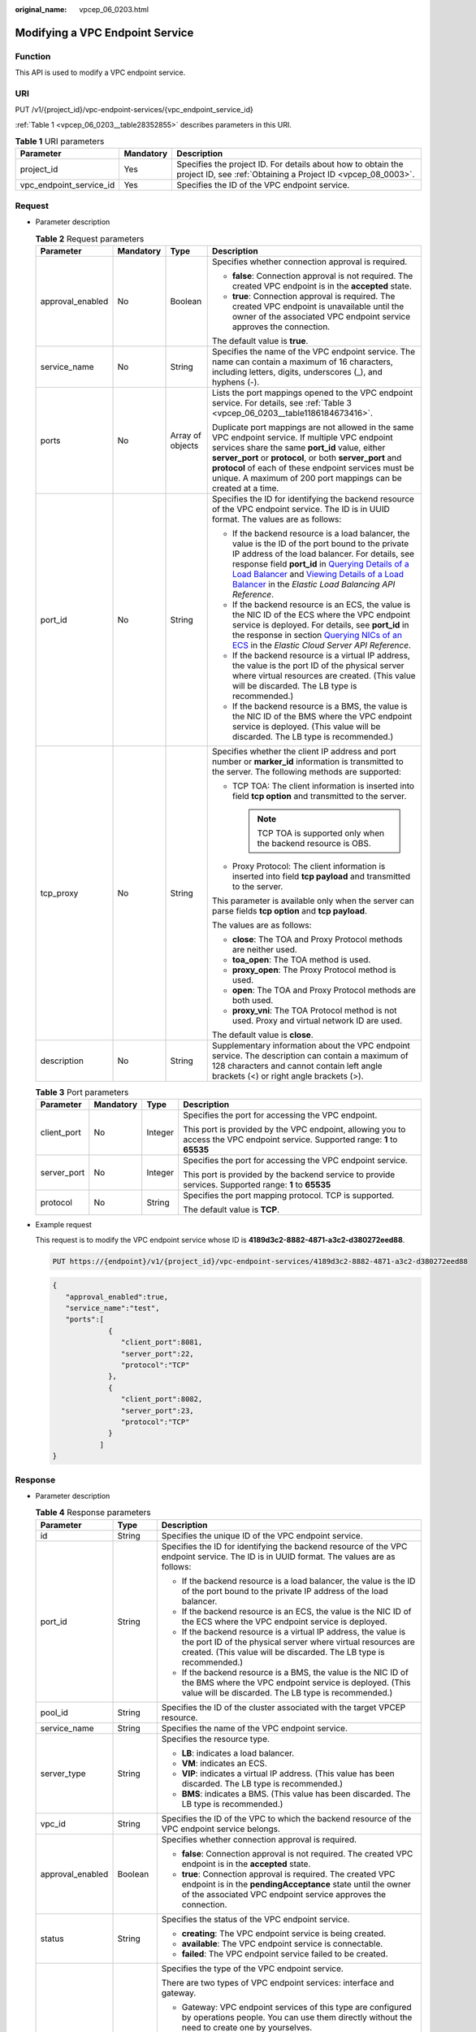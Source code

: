 :original_name: vpcep_06_0203.html

.. _vpcep_06_0203:

Modifying a VPC Endpoint Service
================================

Function
--------

This API is used to modify a VPC endpoint service.

URI
---

PUT /v1/{project_id}/vpc-endpoint-services/{vpc_endpoint_service_id}

:ref:`Table 1 <vpcep_06_0203__table28352855>` describes parameters in this URI.

.. _vpcep_06_0203__table28352855:

.. table:: **Table 1** URI parameters

   +-------------------------+-----------+------------------------------------------------------------------------------------------------------------------------------+
   | Parameter               | Mandatory | Description                                                                                                                  |
   +=========================+===========+==============================================================================================================================+
   | project_id              | Yes       | Specifies the project ID. For details about how to obtain the project ID, see :ref:`Obtaining a Project ID <vpcep_08_0003>`. |
   +-------------------------+-----------+------------------------------------------------------------------------------------------------------------------------------+
   | vpc_endpoint_service_id | Yes       | Specifies the ID of the VPC endpoint service.                                                                                |
   +-------------------------+-----------+------------------------------------------------------------------------------------------------------------------------------+

Request
-------

-  Parameter description

   .. _vpcep_06_0203__table14879924:

   .. table:: **Table 2** Request parameters

      +------------------+-----------------+------------------+-------------------------------------------------------------------------------------------------------------------------------------------------------------------------------------------------------------------------------------------------------------------------------------------------------------------------------------------------------------------------------------------------------------------------------------------------------------------------------------------------------------------------------------------------------------------------------------------------------+
      | Parameter        | Mandatory       | Type             | Description                                                                                                                                                                                                                                                                                                                                                                                                                                                                                                                                                                                           |
      +==================+=================+==================+=======================================================================================================================================================================================================================================================================================================================================================================================================================================================================================================================================================================================================+
      | approval_enabled | No              | Boolean          | Specifies whether connection approval is required.                                                                                                                                                                                                                                                                                                                                                                                                                                                                                                                                                    |
      |                  |                 |                  |                                                                                                                                                                                                                                                                                                                                                                                                                                                                                                                                                                                                       |
      |                  |                 |                  | -  **false**: Connection approval is not required. The created VPC endpoint is in the **accepted** state.                                                                                                                                                                                                                                                                                                                                                                                                                                                                                             |
      |                  |                 |                  | -  **true**: Connection approval is required. The created VPC endpoint is unavailable until the owner of the associated VPC endpoint service approves the connection.                                                                                                                                                                                                                                                                                                                                                                                                                                 |
      |                  |                 |                  |                                                                                                                                                                                                                                                                                                                                                                                                                                                                                                                                                                                                       |
      |                  |                 |                  | The default value is **true**.                                                                                                                                                                                                                                                                                                                                                                                                                                                                                                                                                                        |
      +------------------+-----------------+------------------+-------------------------------------------------------------------------------------------------------------------------------------------------------------------------------------------------------------------------------------------------------------------------------------------------------------------------------------------------------------------------------------------------------------------------------------------------------------------------------------------------------------------------------------------------------------------------------------------------------+
      | service_name     | No              | String           | Specifies the name of the VPC endpoint service. The name can contain a maximum of 16 characters, including letters, digits, underscores (_), and hyphens (-).                                                                                                                                                                                                                                                                                                                                                                                                                                         |
      +------------------+-----------------+------------------+-------------------------------------------------------------------------------------------------------------------------------------------------------------------------------------------------------------------------------------------------------------------------------------------------------------------------------------------------------------------------------------------------------------------------------------------------------------------------------------------------------------------------------------------------------------------------------------------------------+
      | ports            | No              | Array of objects | Lists the port mappings opened to the VPC endpoint service. For details, see :ref:`Table 3 <vpcep_06_0203__table1186184673416>`.                                                                                                                                                                                                                                                                                                                                                                                                                                                                      |
      |                  |                 |                  |                                                                                                                                                                                                                                                                                                                                                                                                                                                                                                                                                                                                       |
      |                  |                 |                  | Duplicate port mappings are not allowed in the same VPC endpoint service. If multiple VPC endpoint services share the same **port_id** value, either **server_port** or **protocol**, or both **server_port** and **protocol** of each of these endpoint services must be unique. A maximum of 200 port mappings can be created at a time.                                                                                                                                                                                                                                                            |
      +------------------+-----------------+------------------+-------------------------------------------------------------------------------------------------------------------------------------------------------------------------------------------------------------------------------------------------------------------------------------------------------------------------------------------------------------------------------------------------------------------------------------------------------------------------------------------------------------------------------------------------------------------------------------------------------+
      | port_id          | No              | String           | Specifies the ID for identifying the backend resource of the VPC endpoint service. The ID is in UUID format. The values are as follows:                                                                                                                                                                                                                                                                                                                                                                                                                                                               |
      |                  |                 |                  |                                                                                                                                                                                                                                                                                                                                                                                                                                                                                                                                                                                                       |
      |                  |                 |                  | -  If the backend resource is a load balancer, the value is the ID of the port bound to the private IP address of the load balancer. For details, see response field **port_id** in `Querying Details of a Load Balancer <https://docs.otc.t-systems.com/elastic-load-balancing/api-ref/apis_v2.0/load_balancer/querying_details_of_a_load_balancer.html>`__ and `Viewing Details of a Load Balancer <https://docs.otc.t-systems.com/elastic-load-balancing/api-ref/apis_v3/load_balancer/viewing_details_of_a_load_balancer.html#showloadbalancer>`__ in the *Elastic Load Balancing API Reference*. |
      |                  |                 |                  | -  If the backend resource is an ECS, the value is the NIC ID of the ECS where the VPC endpoint service is deployed. For details, see **port_id** in the response in section `Querying NICs of an ECS <https://docs.otc.t-systems.com/en-us/api/ecs/en-us_topic_0020212662.html>`__ in the *Elastic Cloud Server API Reference*.                                                                                                                                                                                                                                                                      |
      |                  |                 |                  | -  If the backend resource is a virtual IP address, the value is the port ID of the physical server where virtual resources are created. (This value will be discarded. The LB type is recommended.)                                                                                                                                                                                                                                                                                                                                                                                                  |
      |                  |                 |                  | -  If the backend resource is a BMS, the value is the NIC ID of the BMS where the VPC endpoint service is deployed. (This value will be discarded. The LB type is recommended.)                                                                                                                                                                                                                                                                                                                                                                                                                       |
      +------------------+-----------------+------------------+-------------------------------------------------------------------------------------------------------------------------------------------------------------------------------------------------------------------------------------------------------------------------------------------------------------------------------------------------------------------------------------------------------------------------------------------------------------------------------------------------------------------------------------------------------------------------------------------------------+
      | tcp_proxy        | No              | String           | Specifies whether the client IP address and port number or **marker_id** information is transmitted to the server. The following methods are supported:                                                                                                                                                                                                                                                                                                                                                                                                                                               |
      |                  |                 |                  |                                                                                                                                                                                                                                                                                                                                                                                                                                                                                                                                                                                                       |
      |                  |                 |                  | -  TCP TOA: The client information is inserted into field **tcp option** and transmitted to the server.                                                                                                                                                                                                                                                                                                                                                                                                                                                                                               |
      |                  |                 |                  |                                                                                                                                                                                                                                                                                                                                                                                                                                                                                                                                                                                                       |
      |                  |                 |                  |    .. note::                                                                                                                                                                                                                                                                                                                                                                                                                                                                                                                                                                                          |
      |                  |                 |                  |                                                                                                                                                                                                                                                                                                                                                                                                                                                                                                                                                                                                       |
      |                  |                 |                  |       TCP TOA is supported only when the backend resource is OBS.                                                                                                                                                                                                                                                                                                                                                                                                                                                                                                                                     |
      |                  |                 |                  |                                                                                                                                                                                                                                                                                                                                                                                                                                                                                                                                                                                                       |
      |                  |                 |                  | -  Proxy Protocol: The client information is inserted into field **tcp payload** and transmitted to the server.                                                                                                                                                                                                                                                                                                                                                                                                                                                                                       |
      |                  |                 |                  |                                                                                                                                                                                                                                                                                                                                                                                                                                                                                                                                                                                                       |
      |                  |                 |                  | This parameter is available only when the server can parse fields **tcp option** and **tcp payload**.                                                                                                                                                                                                                                                                                                                                                                                                                                                                                                 |
      |                  |                 |                  |                                                                                                                                                                                                                                                                                                                                                                                                                                                                                                                                                                                                       |
      |                  |                 |                  | The values are as follows:                                                                                                                                                                                                                                                                                                                                                                                                                                                                                                                                                                            |
      |                  |                 |                  |                                                                                                                                                                                                                                                                                                                                                                                                                                                                                                                                                                                                       |
      |                  |                 |                  | -  **close**: The TOA and Proxy Protocol methods are neither used.                                                                                                                                                                                                                                                                                                                                                                                                                                                                                                                                    |
      |                  |                 |                  | -  **toa_open**: The TOA method is used.                                                                                                                                                                                                                                                                                                                                                                                                                                                                                                                                                              |
      |                  |                 |                  | -  **proxy_open**: The Proxy Protocol method is used.                                                                                                                                                                                                                                                                                                                                                                                                                                                                                                                                                 |
      |                  |                 |                  | -  **open**: The TOA and Proxy Protocol methods are both used.                                                                                                                                                                                                                                                                                                                                                                                                                                                                                                                                        |
      |                  |                 |                  | -  **proxy_vni**: The TOA Protocol method is not used. Proxy and virtual network ID are used.                                                                                                                                                                                                                                                                                                                                                                                                                                                                                                         |
      |                  |                 |                  |                                                                                                                                                                                                                                                                                                                                                                                                                                                                                                                                                                                                       |
      |                  |                 |                  | The default value is **close**.                                                                                                                                                                                                                                                                                                                                                                                                                                                                                                                                                                       |
      +------------------+-----------------+------------------+-------------------------------------------------------------------------------------------------------------------------------------------------------------------------------------------------------------------------------------------------------------------------------------------------------------------------------------------------------------------------------------------------------------------------------------------------------------------------------------------------------------------------------------------------------------------------------------------------------+
      | description      | No              | String           | Supplementary information about the VPC endpoint service. The description can contain a maximum of 128 characters and cannot contain left angle brackets (<) or right angle brackets (>).                                                                                                                                                                                                                                                                                                                                                                                                             |
      +------------------+-----------------+------------------+-------------------------------------------------------------------------------------------------------------------------------------------------------------------------------------------------------------------------------------------------------------------------------------------------------------------------------------------------------------------------------------------------------------------------------------------------------------------------------------------------------------------------------------------------------------------------------------------------------+

   .. _vpcep_06_0203__table1186184673416:

   .. table:: **Table 3** Port parameters

      +-----------------+-----------------+-----------------+---------------------------------------------------------------------------------------------------------------------------------+
      | Parameter       | Mandatory       | Type            | Description                                                                                                                     |
      +=================+=================+=================+=================================================================================================================================+
      | client_port     | No              | Integer         | Specifies the port for accessing the VPC endpoint.                                                                              |
      |                 |                 |                 |                                                                                                                                 |
      |                 |                 |                 | This port is provided by the VPC endpoint, allowing you to access the VPC endpoint service. Supported range: **1** to **65535** |
      +-----------------+-----------------+-----------------+---------------------------------------------------------------------------------------------------------------------------------+
      | server_port     | No              | Integer         | Specifies the port for accessing the VPC endpoint service.                                                                      |
      |                 |                 |                 |                                                                                                                                 |
      |                 |                 |                 | This port is provided by the backend service to provide services. Supported range: **1** to **65535**                           |
      +-----------------+-----------------+-----------------+---------------------------------------------------------------------------------------------------------------------------------+
      | protocol        | No              | String          | Specifies the port mapping protocol. TCP is supported.                                                                          |
      |                 |                 |                 |                                                                                                                                 |
      |                 |                 |                 | The default value is **TCP**.                                                                                                   |
      +-----------------+-----------------+-----------------+---------------------------------------------------------------------------------------------------------------------------------+

-  Example request

   This request is to modify the VPC endpoint service whose ID is **4189d3c2-8882-4871-a3c2-d380272eed88**.

   .. code-block:: text

      PUT https://{endpoint}/v1/{project_id}/vpc-endpoint-services/4189d3c2-8882-4871-a3c2-d380272eed88

   .. code-block::

      {
         "approval_enabled":true,
         "service_name":"test",
         "ports":[
                   {
                      "client_port":8081,
                      "server_port":22,
                      "protocol":"TCP"
                   },
                   {
                      "client_port":8082,
                      "server_port":23,
                      "protocol":"TCP"
                   }
                 ]
      }

Response
--------

-  Parameter description

   .. _vpcep_06_0203__table66810458:

   .. table:: **Table 4** Response parameters

      +-----------------------+-----------------------+-----------------------------------------------------------------------------------------------------------------------------------------------------------------------------------------------------------------------------------------------------------------------------------+
      | Parameter             | Type                  | Description                                                                                                                                                                                                                                                                       |
      +=======================+=======================+===================================================================================================================================================================================================================================================================================+
      | id                    | String                | Specifies the unique ID of the VPC endpoint service.                                                                                                                                                                                                                              |
      +-----------------------+-----------------------+-----------------------------------------------------------------------------------------------------------------------------------------------------------------------------------------------------------------------------------------------------------------------------------+
      | port_id               | String                | Specifies the ID for identifying the backend resource of the VPC endpoint service. The ID is in UUID format. The values are as follows:                                                                                                                                           |
      |                       |                       |                                                                                                                                                                                                                                                                                   |
      |                       |                       | -  If the backend resource is a load balancer, the value is the ID of the port bound to the private IP address of the load balancer.                                                                                                                                              |
      |                       |                       | -  If the backend resource is an ECS, the value is the NIC ID of the ECS where the VPC endpoint service is deployed.                                                                                                                                                              |
      |                       |                       | -  If the backend resource is a virtual IP address, the value is the port ID of the physical server where virtual resources are created. (This value will be discarded. The LB type is recommended.)                                                                              |
      |                       |                       | -  If the backend resource is a BMS, the value is the NIC ID of the BMS where the VPC endpoint service is deployed. (This value will be discarded. The LB type is recommended.)                                                                                                   |
      +-----------------------+-----------------------+-----------------------------------------------------------------------------------------------------------------------------------------------------------------------------------------------------------------------------------------------------------------------------------+
      | pool_id               | String                | Specifies the ID of the cluster associated with the target VPCEP resource.                                                                                                                                                                                                        |
      +-----------------------+-----------------------+-----------------------------------------------------------------------------------------------------------------------------------------------------------------------------------------------------------------------------------------------------------------------------------+
      | service_name          | String                | Specifies the name of the VPC endpoint service.                                                                                                                                                                                                                                   |
      +-----------------------+-----------------------+-----------------------------------------------------------------------------------------------------------------------------------------------------------------------------------------------------------------------------------------------------------------------------------+
      | server_type           | String                | Specifies the resource type.                                                                                                                                                                                                                                                      |
      |                       |                       |                                                                                                                                                                                                                                                                                   |
      |                       |                       | -  **LB**: indicates a load balancer.                                                                                                                                                                                                                                             |
      |                       |                       | -  **VM**: indicates an ECS.                                                                                                                                                                                                                                                      |
      |                       |                       | -  **VIP**: indicates a virtual IP address. (This value has been discarded. The LB type is recommended.)                                                                                                                                                                          |
      |                       |                       | -  **BMS**: indicates a BMS. (This value has been discarded. The LB type is recommended.)                                                                                                                                                                                         |
      +-----------------------+-----------------------+-----------------------------------------------------------------------------------------------------------------------------------------------------------------------------------------------------------------------------------------------------------------------------------+
      | vpc_id                | String                | Specifies the ID of the VPC to which the backend resource of the VPC endpoint service belongs.                                                                                                                                                                                    |
      +-----------------------+-----------------------+-----------------------------------------------------------------------------------------------------------------------------------------------------------------------------------------------------------------------------------------------------------------------------------+
      | approval_enabled      | Boolean               | Specifies whether connection approval is required.                                                                                                                                                                                                                                |
      |                       |                       |                                                                                                                                                                                                                                                                                   |
      |                       |                       | -  **false**: Connection approval is not required. The created VPC endpoint is in the **accepted** state.                                                                                                                                                                         |
      |                       |                       | -  **true**: Connection approval is required. The created VPC endpoint is in the **pendingAcceptance** state until the owner of the associated VPC endpoint service approves the connection.                                                                                      |
      +-----------------------+-----------------------+-----------------------------------------------------------------------------------------------------------------------------------------------------------------------------------------------------------------------------------------------------------------------------------+
      | status                | String                | Specifies the status of the VPC endpoint service.                                                                                                                                                                                                                                 |
      |                       |                       |                                                                                                                                                                                                                                                                                   |
      |                       |                       | -  **creating**: The VPC endpoint service is being created.                                                                                                                                                                                                                       |
      |                       |                       | -  **available**: The VPC endpoint service is connectable.                                                                                                                                                                                                                        |
      |                       |                       | -  **failed**: The VPC endpoint service failed to be created.                                                                                                                                                                                                                     |
      +-----------------------+-----------------------+-----------------------------------------------------------------------------------------------------------------------------------------------------------------------------------------------------------------------------------------------------------------------------------+
      | service_type          | String                | Specifies the type of the VPC endpoint service.                                                                                                                                                                                                                                   |
      |                       |                       |                                                                                                                                                                                                                                                                                   |
      |                       |                       | There are two types of VPC endpoint services: interface and gateway.                                                                                                                                                                                                              |
      |                       |                       |                                                                                                                                                                                                                                                                                   |
      |                       |                       | -  Gateway: VPC endpoint services of this type are configured by operations people. You can use them directly without the need to create one by yourselves.                                                                                                                       |
      |                       |                       | -  Interface: VPC endpoint services of this type include cloud services configured by operations people and private services created by yourselves. You cannot configure these cloud services, but can use them.                                                                  |
      |                       |                       |                                                                                                                                                                                                                                                                                   |
      |                       |                       | You can perform the operations in :ref:`Creating a VPC Endpoint <vpcep_06_0303>` to create VPC endpoints for accessing VPC endpoints of the gateway and interface types.                                                                                                          |
      +-----------------------+-----------------------+-----------------------------------------------------------------------------------------------------------------------------------------------------------------------------------------------------------------------------------------------------------------------------------+
      | created_at            | String                | Specifies the creation time of the VPC endpoint service.                                                                                                                                                                                                                          |
      |                       |                       |                                                                                                                                                                                                                                                                                   |
      |                       |                       | The UTC time format is used: YYYY-MM-DDTHH:MM:SSZ.                                                                                                                                                                                                                                |
      +-----------------------+-----------------------+-----------------------------------------------------------------------------------------------------------------------------------------------------------------------------------------------------------------------------------------------------------------------------------+
      | updated_at            | String                | Specifies the update time of the VPC endpoint service.                                                                                                                                                                                                                            |
      |                       |                       |                                                                                                                                                                                                                                                                                   |
      |                       |                       | The UTC time format is used: YYYY-MM-DDTHH:MM:SSZ.                                                                                                                                                                                                                                |
      +-----------------------+-----------------------+-----------------------------------------------------------------------------------------------------------------------------------------------------------------------------------------------------------------------------------------------------------------------------------+
      | project_id            | String                | Specifies the project ID. For details about how to obtain the project ID, see :ref:`Obtaining a Project ID <vpcep_08_0003>`.                                                                                                                                                      |
      +-----------------------+-----------------------+-----------------------------------------------------------------------------------------------------------------------------------------------------------------------------------------------------------------------------------------------------------------------------------+
      | ports                 | Array of objects      | Lists the port mappings opened to the VPC endpoint service. For details, see :ref:`Table 5 <vpcep_06_0203__table20064649>`.                                                                                                                                                       |
      |                       |                       |                                                                                                                                                                                                                                                                                   |
      |                       |                       | Duplicate port mappings are not allowed in the same VPC endpoint service. If multiple VPC endpoint services share the same **port_id** value, either **server_port** or **protocol**, or both **server_port** and **protocol** of each of these endpoint services must be unique. |
      +-----------------------+-----------------------+-----------------------------------------------------------------------------------------------------------------------------------------------------------------------------------------------------------------------------------------------------------------------------------+
      | tcp_proxy             | String                | Specifies whether the client IP address and port number or **marker_id** information is transmitted to the server. The following methods are supported:                                                                                                                           |
      |                       |                       |                                                                                                                                                                                                                                                                                   |
      |                       |                       | -  TCP TOA: The client information is inserted into field **tcp option** and transmitted to the server.                                                                                                                                                                           |
      |                       |                       |                                                                                                                                                                                                                                                                                   |
      |                       |                       |    .. note::                                                                                                                                                                                                                                                                      |
      |                       |                       |                                                                                                                                                                                                                                                                                   |
      |                       |                       |       TCP TOA is supported only when the backend resource is OBS.                                                                                                                                                                                                                 |
      |                       |                       |                                                                                                                                                                                                                                                                                   |
      |                       |                       | -  Proxy Protocol: The client information is inserted into field **tcp payload** and transmitted to the server.                                                                                                                                                                   |
      |                       |                       |                                                                                                                                                                                                                                                                                   |
      |                       |                       | This parameter is available only when the server can parse fields **tcp option** and **tcp payload**.                                                                                                                                                                             |
      |                       |                       |                                                                                                                                                                                                                                                                                   |
      |                       |                       | The values are as follows:                                                                                                                                                                                                                                                        |
      |                       |                       |                                                                                                                                                                                                                                                                                   |
      |                       |                       | -  **close**: The TOA and Proxy Protocol methods are neither used.                                                                                                                                                                                                                |
      |                       |                       | -  **toa_open**: The TOA method is used.                                                                                                                                                                                                                                          |
      |                       |                       | -  **proxy_open**: The Proxy Protocol method is used.                                                                                                                                                                                                                             |
      |                       |                       | -  **open**: The TOA and Proxy Protocol methods are both used.                                                                                                                                                                                                                    |
      |                       |                       | -  **proxy_vni**: The TOA Protocol method is not used. Proxy and virtual network ID are used.                                                                                                                                                                                     |
      |                       |                       |                                                                                                                                                                                                                                                                                   |
      |                       |                       | The default value is **close**.                                                                                                                                                                                                                                                   |
      +-----------------------+-----------------------+-----------------------------------------------------------------------------------------------------------------------------------------------------------------------------------------------------------------------------------------------------------------------------------+
      | tags                  | Array of objects      | Lists the resource tags. For details, see :ref:`Table 6 <vpcep_06_0203__table489217571060>`.                                                                                                                                                                                      |
      +-----------------------+-----------------------+-----------------------------------------------------------------------------------------------------------------------------------------------------------------------------------------------------------------------------------------------------------------------------------+
      | description           | String                | Supplementary information about the VPC endpoint service.                                                                                                                                                                                                                         |
      +-----------------------+-----------------------+-----------------------------------------------------------------------------------------------------------------------------------------------------------------------------------------------------------------------------------------------------------------------------------+

   .. _vpcep_06_0203__table20064649:

   .. table:: **Table 5** Port parameters

      +-----------------------+-----------------------+---------------------------------------------------------------------------------------------------------------------------------+
      | Parameter             | Type                  | Description                                                                                                                     |
      +=======================+=======================+=================================================================================================================================+
      | client_port           | Integer               | Specifies the port for accessing the VPC endpoint.                                                                              |
      |                       |                       |                                                                                                                                 |
      |                       |                       | This port is provided by the VPC endpoint, allowing you to access the VPC endpoint service. Supported range: **1** to **65535** |
      +-----------------------+-----------------------+---------------------------------------------------------------------------------------------------------------------------------+
      | server_port           | Integer               | Specifies the port for accessing the VPC endpoint service.                                                                      |
      |                       |                       |                                                                                                                                 |
      |                       |                       | This port is provided by the backend service to provide services. Supported range: **1** to **65535**                           |
      +-----------------------+-----------------------+---------------------------------------------------------------------------------------------------------------------------------+
      | protocol              | String                | Specifies the port mapping protocol. TCP is supported.                                                                          |
      |                       |                       |                                                                                                                                 |
      |                       |                       | The default value is **TCP**.                                                                                                   |
      +-----------------------+-----------------------+---------------------------------------------------------------------------------------------------------------------------------+

   .. _vpcep_06_0203__table489217571060:

   .. table:: **Table 6** Tags parameters

      +-----------+--------+--------------------------------------------------------------------------------------------------------------------------------------------------------------------------------------------------+
      | Parameter | Type   | Description                                                                                                                                                                                      |
      +===========+========+==================================================================================================================================================================================================+
      | key       | String | Specifies the tag key. A tag key contains a maximum of 36 Unicode characters. **key** cannot be left blank. It can contain only digits, letters, hyphens (-), underscores (_), and at signs (@). |
      +-----------+--------+--------------------------------------------------------------------------------------------------------------------------------------------------------------------------------------------------+
      | value     | String | Specifies the tag value. A tag value contains a maximum of 43 Unicode characters and can be left blank. It can contain only digits, letters, hyphens (-), underscores (_), and at signs (@).     |
      +-----------+--------+--------------------------------------------------------------------------------------------------------------------------------------------------------------------------------------------------+

-  Example response

   .. code-block::

      {
          "id":"4189d3c2-8882-4871-a3c2-d380272eed83",
          "port_id":"4189d3c2-8882-4871-a3c2-d380272eed88",
          "vpc_id":"4189d3c2-8882-4871-a3c2-d380272eed80",
          "pool_id":"5289d3c2-8882-4871-a3c2-d380272eed80",
          "status":"available",
          "approval_enabled":false,
          "service_name":"test123",
          "service_type":"interface",
          "server_type":"VM",
          "project_id":"6e9dfd51d1124e8d8498dce894923a0d",
          "created_at":"2018-01-30T07:42:01Z",
          "ports":
                    [
                      {
                          "client_port":8080,
                          "server_port":90,
                          "protocol":"TCP"
                      },
                      {
                          "client_port":8081,
                          "server_port":80,
                          "protocol":"TCP"
                      }
                    ]
      }

Status Codes
------------

See :ref:`Status Codes <vpcep_08_0001>`.
